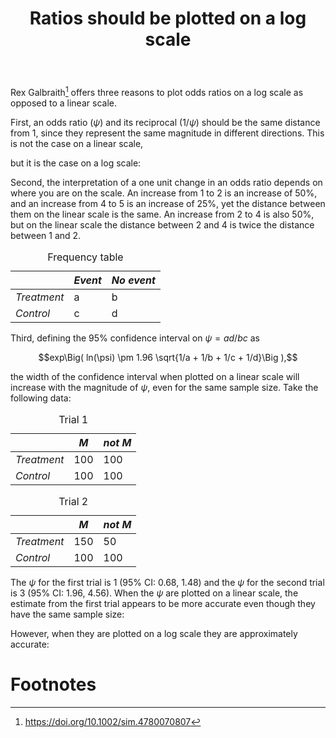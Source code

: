 #+HTML_HEAD: <link rel="stylesheet" type="text/css" href="../theme.css">

#+NAME: add-bars
#+BEGIN_SRC emacs-lisp :exports none :results output
  (load-file "../bars.el")
#+END_SRC
#+CALL: add-bars()

#+TITLE: Ratios should be plotted on a log scale

Rex Galbraith[fn:1] offers three reasons to plot odds ratios on a log scale as opposed to a linear scale.

First, an odds ratio ($\psi$) and its reciprocal ($1/\psi$) should be the same distance from 1, since they represent the same magnitude in different directions. This is not the case on a linear scale,

#+BEGIN_SRC R :exports results :file ./img/linear.svg :width 5 :height 0.5 :results output graphics :cache yes
  par(mar = c(2, 0, 0, 0))
  plot(runif(10, 0.25, 4),
       runif(10, 0.25, 4),
       xlab="",
       ylab="",
       xlim=c(0.25, 4),
       ylim=c(0.25, 4),
       axes=FALSE, type="n")

  axis(1,
       c(1/4, 1/2, 1/1, 2/1, 4/1),
       labels = c("1/4", "1/2", "1", "2", "4"))
#+END_SRC

#+RESULTS[0171af4efa55e0f8830e0c820d296c0d794bdc93]:
[[file:./img/linear.svg]]

but it is the case on a log scale:

#+BEGIN_SRC R :exports results :file ./img/log.svg :width 5 :height 0.5 :results output graphics :cache yes
  par(mar = c(2, 0, 0, 0))
  plot(runif(10, 0.25, 4),
       runif(10, 0.25, 4),
       xlab="",
       ylab="",
       xlim=c(0.25, 4),
       ylim=c(0.25, 4),
       cex.axis=0.2,
       axes=FALSE, type="n", log='x')

  axis(1,
       c(1/4, 1/2, 1/1, 2/1, 4/1),
       labels = c("1/4", "1/2", "1", "2", "4"))
#+END_SRC

#+RESULTS[f173fe544bc16c17143b4ca95209739a3bdc2ec3]:
[[file:./img/log.svg]]

Second, the interpretation of a one unit change in an odds ratio depends on where you are on the scale. An increase from 1 to 2 is an increase of 50%, and an increase from 4 to 5 is an increase of 25%, yet the distance between them on the linear scale is the same. An increase from 2 to 4 is also 50%, but on the linear scale the distance between 2 and 4 is twice the distance between 1 and 2.

#+CAPTION: Frequency table
|           | /Event/ | /No event/ |
|-----------+-------+----------|
| /Treatment/ | a     | b        |
| /Control/   | c     | d        |

Third, defining the 95% confidence interval on $\psi = ad/bc$ as

$$exp\Big( ln(\psi) \pm 1.96 \sqrt{1/a + 1/b + 1/c + 1/d}\Big ),$$

the width of the confidence interval when plotted on a linear scale will increase with the magnitude of $\psi$, even for the same sample size.
Take the following data:

#+CAPTION: Trial 1
|           |   /M/ | /not M/ |
|-----------+-----+-------|
| /Treatment/ | 100 |   100 |
| /Control/   | 100 |   100 |

#+CAPTION: Trial 2
|           |   /M/ | /not M/ |
|-----------+-----+-------|
| /Treatment/ | 150 |    50 |
| /Control/   | 100 |   100 |


The $\psi$ for the first trial is 1 (95% CI: 0.68, 1.48) and the $\psi$ for the second trial is 3 (95% CI: 1.96, 4.56).
When the $\psi$ are plotted on a linear scale, the estimate from the first trial appears to be more accurate even though they have the same sample size:

#+BEGIN_SRC R :exports results :file ./img/linear2.svg :width 5 :height 3 :results output graphics
  a1 <- 100
  b1 <- 100
  c1 <- 100
  d1 <- 100
  OR1 <- (a1 * d1) / (b1 * c1)
  LL1 <- exp(log(OR1) - 1.96 * sqrt(1/a1 + 1/b1 + 1/c1 + 1/d1))
  UL1 <- exp(log(OR1) + 1.96 * sqrt(1/a1 + 1/b1 + 1/c1 + 1/d1))

  a2 <- 150
  b2 <- 50
  c2 <- 100
  d2 <- 100
  OR2 <- (a2 * d2) / (b2 * c2)
  LL2 <- exp(log(OR2) - 1.96 * sqrt(1/a2 + 1/b2 + 1/c2 + 1/d2))
  UL2 <- exp(log(OR2) + 1.96 * sqrt(1/a2 + 1/b2 + 1/c2 + 1/d2))

  OR <- c(OR1, OR2)
  LL <- c(LL1, LL2)
  UL <- c(UL1, UL2)
  trial <- 1:2

  par(mar = c(2, 4, 0.5, 0.5))
  plot(OR, trial,
       xlim=c(min(LL), max(UL)),
       pch=19,
       ylim=c(0, 3),
       yaxt='n',
       xlab="", ylab="")
  axis(2, c(1, 2), c("Trial 1", "Trial 2"), las=1)
  arrows(LL, trial, UL, trial, length=0.05, angle=90, code=3)
#+END_SRC

#+RESULTS:
[[file:./img/linear2.svg]]

However, when they are plotted on a log scale they are approximately accurate:

#+BEGIN_SRC R :exports results :file ./img/log2.svg :width 5 :height 3 :results output graphics
  a1 <- 100
  b1 <- 100
  c1 <- 100
  d1 <- 100
  OR1 <- (a1 * d1) / (b1 * c1)
  LL1 <- exp(log(OR1) - 1.96 * sqrt(1/a1 + 1/b1 + 1/c1 + 1/d1))
  UL1 <- exp(log(OR1) + 1.96 * sqrt(1/a1 + 1/b1 + 1/c1 + 1/d1))

  a2 <- 150
  b2 <- 50
  c2 <- 100
  d2 <- 100
  OR2 <- (a2 * d2) / (b2 * c2)
  LL2 <- exp(log(OR2) - 1.96 * sqrt(1/a2 + 1/b2 + 1/c2 + 1/d2))
  UL2 <- exp(log(OR2) + 1.96 * sqrt(1/a2 + 1/b2 + 1/c2 + 1/d2))

  OR <- c(OR1, OR2)
  LL <- c(LL1, LL2)
  UL <- c(UL1, UL2)
  trial <- 1:2

  par(mar = c(2, 4, 0.5, 0.5))
  plot(OR, trial,
       xlim=c(min(LL), max(UL)),
       pch=19,
       ylim=c(0, 3),
       yaxt='n',
       xlab="", ylab="",
       log='x')
  axis(2, c(1, 2), c("Trial 1", "Trial 2"), las=1)
  arrows(LL, trial, UL, trial, length=0.05, angle=90, code=3)
#+END_SRC

#+RESULTS:
[[file:./img/log2.svg]]

* Footnotes

[fn:1] https://doi.org/10.1002/sim.4780070807
